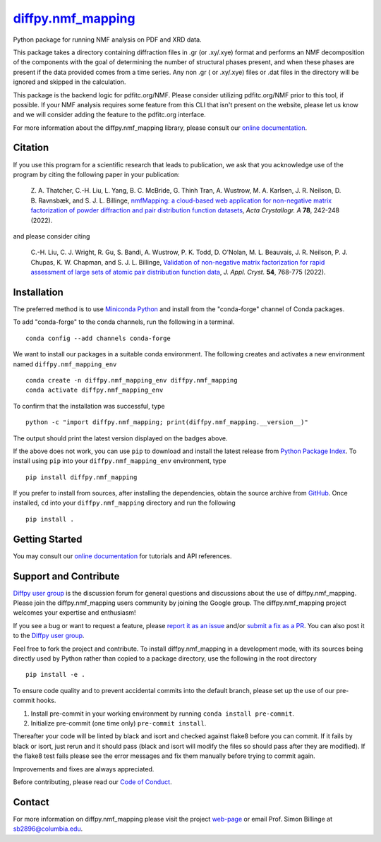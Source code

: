 |Icon| |title|_
===============

.. |title| replace:: diffpy.nmf_mapping
.. _title: https://diffpy.github.io/diffpy.nmf_mapping

.. |Icon| image:: https://avatars.githubusercontent.com/diffpy
        :target: https://diffpy.github.io/diffpy.nmf_mapping
        :height: 100px

|PyPi| |Forge| |PythonVersion| |PR|

|CI| |Codecov| |Black| |Tracking|

.. |Black| image:: https://img.shields.io/badge/code_style-black-black
        :target: https://github.com/psf/black

.. |CI| image:: https://github.com/diffpy/diffpy.nmf_mapping/actions/workflows/matrix-and-codecov-on-merge-to-main.yml/badge.svg
        :target: https://github.com/diffpy/diffpy.nmf_mapping/actions/workflows/matrix-and-codecov-on-merge-to-main.yml

.. |Codecov| image:: https://codecov.io/gh/diffpy/diffpy.nmf_mapping/branch/main/graph/badge.svg
        :target: https://codecov.io/gh/diffpy/diffpy.nmf_mapping

.. |Forge| image:: https://img.shields.io/conda/vn/conda-forge/diffpy.nmf_mapping
        :target: https://anaconda.org/conda-forge/diffpy.nmf_mapping

.. |PR| image:: https://img.shields.io/badge/PR-Welcome-29ab47ff

.. |PyPi| image:: https://img.shields.io/pypi/v/diffpy.nmf_mapping
        :target: https://pypi.org/project/diffpy.nmf_mapping/

.. |PythonVersion| image:: https://img.shields.io/pypi/pyversions/diffpy.nmf_mapping
        :target: https://pypi.org/project/diffpy.nmf_mapping/

.. |Tracking| image:: https://img.shields.io/badge/issue_tracking-github-blue
        :target: https://github.com/diffpy/diffpy.nmf_mapping/issues

Python package for running NMF analysis on PDF and XRD data.

This package takes a directory containing diffraction files in .gr (or .xy/.xye) format and performs an NMF decomposition of
the components with the goal of determining the number of structural phases present, and when these phases are
present if the data provided comes from a time series. Any non .gr ( or .xy/.xye) files or .dat files in
the directory will be ignored and skipped in the calculation.

This package is the backend logic for pdfitc.org/NMF. Please consider utilizing pdfitc.org/NMF prior to this tool, if
possible. If your NMF analysis requires some feature from this CLI that isn't present on the website, please let us know
and we will consider adding the feature to the pdfitc.org interface.

For more information about the diffpy.nmf_mapping library, please consult our `online documentation <https://diffpy.github.io/diffpy.nmf_mapping>`_.

Citation
--------

If you use this program for a scientific research that leads
to publication, we ask that you acknowledge use of the program
by citing the following paper in your publication:

   Z. A. Thatcher, C.-H. Liu, L. Yang, B. C. McBride, G. Thinh Tran, A. Wustrow, M. A. Karlsen, J. R. Neilson, D. B. Ravnsbæk, and S. J. L. Billinge,
   `nmfMapping: a cloud-based web application for non-negative matrix factorization of powder diffraction and pair distribution function datasets
   <https://doi.org/10.1107/S2053273322002522>`__,
   *Acta Crystallogr. A* **78**, 242-248 (2022).

and please consider citing

   C.-H. Liu, C. J. Wright, R. Gu, S. Bandi, A. Wustrow, P. K. Todd, D. O'Nolan, M. L. Beauvais, J. R. Neilson, P. J. Chupas, K. W. Chapman, and S. J. L. Billinge,
   `Validation of non-negative matrix factorization for rapid assessment of large sets of atomic pair distribution function data
   <https://doi.org/10.1107/S160057672100265X>`__,
   *J. Appl. Cryst.* **54**, 768-775 (2022).

Installation
------------

The preferred method is to use `Miniconda Python
<https://docs.conda.io/projects/miniconda/en/latest/miniconda-install.html>`_
and install from the "conda-forge" channel of Conda packages.

To add "conda-forge" to the conda channels, run the following in a terminal. ::

        conda config --add channels conda-forge

We want to install our packages in a suitable conda environment.
The following creates and activates a new environment named ``diffpy.nmf_mapping_env`` ::

        conda create -n diffpy.nmf_mapping_env diffpy.nmf_mapping
        conda activate diffpy.nmf_mapping_env

To confirm that the installation was successful, type ::

        python -c "import diffpy.nmf_mapping; print(diffpy.nmf_mapping.__version__)"

The output should print the latest version displayed on the badges above.

If the above does not work, you can use ``pip`` to download and install the latest release from
`Python Package Index <https://pypi.python.org>`_.
To install using ``pip`` into your ``diffpy.nmf_mapping_env`` environment, type ::

        pip install diffpy.nmf_mapping

If you prefer to install from sources, after installing the dependencies, obtain the source archive from
`GitHub <https://github.com/diffpy/diffpy.nmf_mapping/>`_. Once installed, ``cd`` into your ``diffpy.nmf_mapping`` directory
and run the following ::

        pip install .

Getting Started
---------------


You may consult our `online documentation <https://diffpy.github.io/diffpy.nmf_mapping>`_ for tutorials and API references.

Support and Contribute
----------------------

`Diffpy user group <https://groups.google.com/g/diffpy-users>`_ is the discussion forum for general questions and discussions about the use of diffpy.nmf_mapping. Please join the diffpy.nmf_mapping users community by joining the Google group. The diffpy.nmf_mapping project welcomes your expertise and enthusiasm!

If you see a bug or want to request a feature, please `report it as an issue <https://github.com/diffpy/diffpy.nmf_mapping/issues>`_ and/or `submit a fix as a PR <https://github.com/diffpy/diffpy.nmf_mapping/pulls>`_. You can also post it to the `Diffpy user group <https://groups.google.com/g/diffpy-users>`_.

Feel free to fork the project and contribute. To install diffpy.nmf_mapping
in a development mode, with its sources being directly used by Python
rather than copied to a package directory, use the following in the root
directory ::

        pip install -e .

To ensure code quality and to prevent accidental commits into the default branch, please set up the use of our pre-commit
hooks.

1. Install pre-commit in your working environment by running ``conda install pre-commit``.

2. Initialize pre-commit (one time only) ``pre-commit install``.

Thereafter your code will be linted by black and isort and checked against flake8 before you can commit.
If it fails by black or isort, just rerun and it should pass (black and isort will modify the files so should
pass after they are modified). If the flake8 test fails please see the error messages and fix them manually before
trying to commit again.

Improvements and fixes are always appreciated.

Before contributing, please read our `Code of Conduct <https://github.com/diffpy/diffpy.nmf_mapping/blob/main/CODE_OF_CONDUCT.rst>`_.

Contact
-------

For more information on diffpy.nmf_mapping please visit the project `web-page <https://diffpy.github.io/>`_ or email Prof. Simon Billinge at sb2896@columbia.edu.
